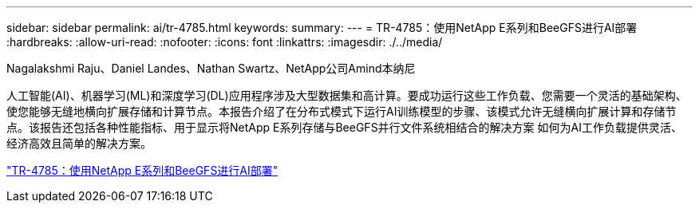 ---
sidebar: sidebar 
permalink: ai/tr-4785.html 
keywords:  
summary:  
---
= TR-4785：使用NetApp E系列和BeeGFS进行AI部署
:hardbreaks:
:allow-uri-read: 
:nofooter: 
:icons: font
:linkattrs: 
:imagesdir: ./../media/


Nagalakshmi Raju、Daniel Landes、Nathan Swartz、NetApp公司Amind本纳尼

[role="lead"]
人工智能(AI)、机器学习(ML)和深度学习(DL)应用程序涉及大型数据集和高计算。要成功运行这些工作负载、您需要一个灵活的基础架构、使您能够无缝地横向扩展存储和计算节点。本报告介绍了在分布式模式下运行AI训练模型的步骤、该模式允许无缝横向扩展计算和存储节点。该报告还包括各种性能指标、用于显示将NetApp E系列存储与BeeGFS并行文件系统相结合的解决方案 如何为AI工作负载提供灵活、经济高效且简单的解决方案。

link:https://www.netapp.com/pdf.html?item=/media/17040-tr4785pdf.pdf["TR-4785：使用NetApp E系列和BeeGFS进行AI部署"^]
